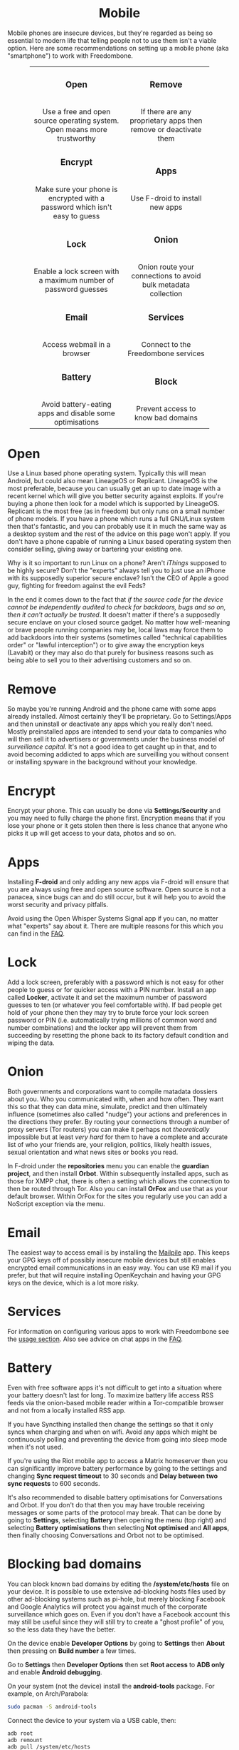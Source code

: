 #+TITLE:
#+AUTHOR: Bob Mottram
#+EMAIL: bob@freedombone.net
#+KEYWORDS: freedombox, debian, beaglebone, red matrix, email, web server, home server, internet, censorship, surveillance, social network, irc, jabber
#+DESCRIPTION: Turn the Beaglebone Black into a personal communications server
#+OPTIONS: ^:nil toc:nil
#+HTML_HEAD: <link rel="stylesheet" type="text/css" href="freedombone.css" />

#+BEGIN_CENTER
[[file:images/logo.png]]
#+END_CENTER

#+BEGIN_EXPORT html
<center>
<h1>Mobile</h1>
</center>
#+END_EXPORT

Mobile phones are insecure devices, but they're regarded as being so essential to modern life that telling people not to use them isn't a viable option. Here are some recommendations on setting up a mobile phone (aka "smartphone") to work with Freedombone.

#+BEGIN_EXPORT html
 <center>
 <table style="width:80%; border:0">
  <tr>
    <td><center><b><h3>Open</h3></b><br>Use a free and open source operating system. Open means more trustworthy</center></td>
    <td><center><b><h3>Remove</h3></b><br>If there are any proprietary apps then remove or deactivate them</center></td>
  </tr>
  <tr>
    <td><center><b><h3>Encrypt</h3></b><br>Make sure your phone is encrypted with a password which isn't easy to guess</center></td>
    <td><center><b><h3>Apps</h3></b><br>Use F-droid to install new apps</center></td>
  </tr>
  <tr>
    <td><center><b><h3>Lock</h3></b><br>Enable a lock screen with a maximum number of password guesses</center></td>
    <td><center><b><h3>Onion</h3></b><br>Onion route your connections to avoid bulk metadata collection</center></td>
  </tr>
  <tr>
    <td><center><b><h3>Email</h3></b><br>Access webmail in a browser</center></td>
    <td><center><b><h3>Services</h3></b><br>Connect to the Freedombone services</center></td>
  </tr>
  <tr>
    <td><center><b><h3>Battery</h3></b><br>Avoid battery-eating apps and disable some optimisations</center></td>
    <td><center><b><h3>Block</h3></b><br>Prevent access to know bad domains</center></td>
  </tr>
</table>
</center>
#+END_EXPORT

* Open
Use a Linux based phone operating system. Typically this will mean Android, but could also mean LineageOS or Replicant. LineageOS is the most preferable, because you can usually get an up to date image with a recent kernel which will give you better security against exploits. If you're buying a phone then look for a model which is supported by LineageOS. Replicant is the most free (as in freedom) but only runs on a small number of phone models. If you have a phone which runs a full GNU/Linux system then that's fantastic, and you can probably use it in much the same way as a desktop system and the rest of the advice on this page won't apply. If you don't have a phone capable of running a Linux based operating system then consider selling, giving away or bartering your existing one.

Why is it so important to run Linux on a phone? Aren't /iThings/ supposed to be highly secure? Don't the "experts" always tell you to just use an iPhone with its supposedly superior secure enclave? Isn't the CEO of Apple a good guy, fighting for freedom against the evil Feds?

In the end it comes down to the fact that /if the source code for the device cannot be independently audited to check for backdoors, bugs and so on, then it can't actually be trusted/. It doesn't matter if there's a supposedly secure enclave on your closed source gadget. No matter how well-meaning or brave people running companies may be, local laws may force them to add backdoors into their systems (sometimes called "technical capabilities order" or "lawful interception") or to give away the encryption keys (Lavabit) or they may also do that purely for business reasons such as being able to sell you to their advertising customers and so on.

* Remove

So maybe you're running Android and the phone came with some apps already installed. Almost certainly they'll be proprietary. Go to Settings/Apps and then uninstall or deactivate any apps which you really don't need. Mostly preinstalled apps are intended to send your data to companies who will then sell it to advertisers or governments under the business model of /surveillance capital/. It's not a good idea to get caught up in that, and to avoid becoming addicted to apps which are surveilling you without consent or installing spyware in the background without your knowledge.

* Encrypt

Encrypt your phone. This can usually be done via *Settings/Security* and you may need to fully charge the phone first. Encryption means that if you lose your phone or it gets stolen then there is less chance that anyone who picks it up will get access to your data, photos and so on.

* Apps

Installing *F-droid* and only adding any new apps via F-droid will ensure that you are always using free and open source software. Open source is not a panacea, since bugs can and do still occur, but it will help you to avoid the worst security and privacy pitfalls.

Avoid using the Open Whisper Systems Signal app if you can, no matter what "experts" say about it. There are multiple reasons for this which you can find in the [[./faq.html][FAQ]].

* Lock

Add a lock screen, preferably with a password which is not easy for other people to guess or for quicker access with a PIN number. Install an app called *Locker*, activate it and set the maximum number of password guesses to ten (or whatever you feel comfortable with). If bad people get hold of your phone then they may try to brute force your lock screen password or PIN (i.e. automatically trying millions of common word and number combinations) and the locker app will prevent them from succeeding by resetting the phone back to its factory default condition and wiping the data.

* Onion

Both governments and corporations want to compile matadata dossiers about you. Who you communicated with, when and how often. They want this so that they can data mine, simulate, predict and then ultimately influence (sometimes also called "nudge") your actions and preferences in the directions they prefer. By routing your connections through a number of proxy servers (Tor routers) you can make it perhaps not /theoretically/ impossible but at least /very hard/ for them to have a complete and accurate list of who your friends are, your religion, politics, likely health issues, sexual orientation and what news sites or books you read.

In F-droid under the *repositories* menu you can enable the *guardian project*, and then install *Orbot*. Within subsequently installed apps, such as those for XMPP chat, there is often a setting which allows the connection to then be routed through Tor. Also you can install *OrFox* and use that as your default browser. Within OrFox for the sites you regularly use you can add a NoScript exception via the menu.

* Email
The easiest way to access email is by installing the [[./app_mailpile.html][Mailpile]] app. This keeps your GPG keys off of possibly insecure mobile devices but still enables encrypted email communications in an easy way. You can use K9 mail if you prefer, but that will require installing OpenKeychain and having your GPG keys on the device, which is a lot more risky.
* Services
For information on configuring various apps to work with Freedombone see the [[file:./usage.html][usage section]]. Also see advice on chat apps in the [[file:./faq.html][FAQ]].

* Battery
Even with free software apps it's not difficult to get into a situation where your battery doesn't last for long. To maximize battery life access RSS feeds via the onion-based mobile reader within a Tor-compatible browser and not from a locally installed RSS app.

If you have Syncthing installed then change the settings so that it only syncs when charging and when on wifi. Avoid any apps which might be continuously polling and preventing the device from going into sleep mode when it's not used.

If you're using the Riot mobile app to access a Matrix homeserver then you can significantly improve battery performance by going to the settings and changing *Sync request timeout* to 30 seconds and *Delay between two sync requests* to 600 seconds.

It's also recommended to disable battery optimisations for Conversations and Orbot. If you don't do that then you may have trouble receiving messages or some parts of the protocol may break. That can be done by going to *Settings*, selecting *Battery* then opening the menu (top right) and selecting *Battery optimisations* then selecting *Not optimised* and *All apps*, then finally choosing Conversations and Orbot not to be optimised.

* Blocking bad domains
You can block known bad domains by editing the */system/etc/hosts* file on your device. It is possible to use extensive ad-blocking hosts files used by other ad-blocking systems such as pi-hole, but merely blocking Facebook and Google Analytics will protect you against much of the corporate surveillance which goes on. Even if you don't have a Facebook account this may still be useful since they will still try to create a "ghost profile" of you, so the less data they have the better.

On the device enable *Developer Options* by going to *Settings* then *About* then pressing on *Build number* a few times.

Go to *Settings* then *Developer Options* then set *Root access* to *ADB only* and enable *Android debugging*.

On your system (not the device) install the *android-tools* package. For example, on Arch/Parabola:

#+begin_src bash
sudo pacman -S android-tools
#+end_src

Connect the device to your system via a USB cable, then:

#+begin_src bash
adb root
adb remount
adb pull /system/etc/hosts
#+end_src

Now edit the hosts file which was pulled and append:

#+begin_src bash
127.0.0.1       www.facebook.com
127.0.0.1       facebook.com
127.0.0.1       static.ak.fbcdn.net
127.0.0.1       www.static.ak.fbcdn.net
127.0.0.1       login.facebook.com
127.0.0.1       www.login.facebook.com
127.0.0.1       fbcdn.net
127.0.0.1       www.fbcdn.net
127.0.0.1       fbcdn.com
127.0.0.1       www.fbcdn.com
127.0.0.1       static.ak.connect.facebook.com
127.0.0.1       www.static.ak.connect.facebook.com

127.0.0.1       www.google-analytics.com
127.0.0.1       google-analytics.com
127.0.0.1       ssl.google-analytics.com
#+end_src

Then upload the hosts file back again with:

#+begin_src bash
adb push hosts /system/etc/hosts
#+end_src

Once that's done you may want to set *Root access* on the device back to *Disabled* and turn *Android debugging* off.

#+BEGIN_EXPORT html
<center>
Return to the <a href="index.html">home page</a>
</center>
#+END_EXPORT
